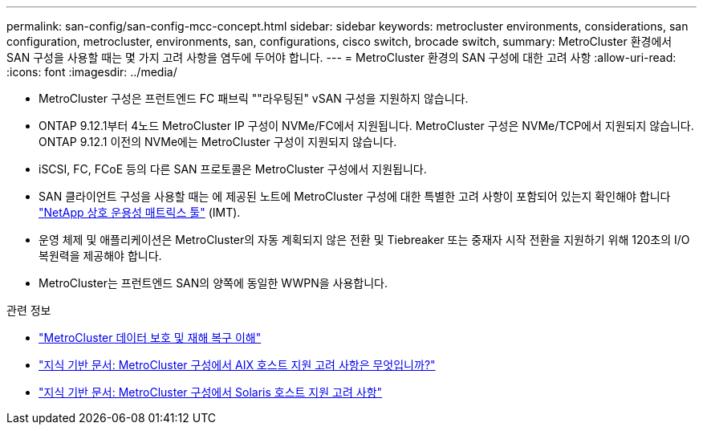 ---
permalink: san-config/san-config-mcc-concept.html 
sidebar: sidebar 
keywords: metrocluster environments, considerations, san configuration, metrocluster, environments, san, configurations, cisco switch, brocade switch, 
summary: MetroCluster 환경에서 SAN 구성을 사용할 때는 몇 가지 고려 사항을 염두에 두어야 합니다. 
---
= MetroCluster 환경의 SAN 구성에 대한 고려 사항
:allow-uri-read: 
:icons: font
:imagesdir: ../media/


* MetroCluster 구성은 프런트엔드 FC 패브릭 ""라우팅된" vSAN 구성을 지원하지 않습니다.
* ONTAP 9.12.1부터 4노드 MetroCluster IP 구성이 NVMe/FC에서 지원됩니다. MetroCluster 구성은 NVMe/TCP에서 지원되지 않습니다. ONTAP 9.12.1 이전의 NVMe에는 MetroCluster 구성이 지원되지 않습니다.
* iSCSI, FC, FCoE 등의 다른 SAN 프로토콜은 MetroCluster 구성에서 지원됩니다.
* SAN 클라이언트 구성을 사용할 때는 에 제공된 노트에 MetroCluster 구성에 대한 특별한 고려 사항이 포함되어 있는지 확인해야 합니다 link:https://mysupport.netapp.com/matrix["NetApp 상호 운용성 매트릭스 툴"^] (IMT).
* 운영 체제 및 애플리케이션은 MetroCluster의 자동 계획되지 않은 전환 및 Tiebreaker 또는 중재자 시작 전환을 지원하기 위해 120초의 I/O 복원력을 제공해야 합니다.
* MetroCluster는 프런트엔드 SAN의 양쪽에 동일한 WWPN을 사용합니다.


.관련 정보
* link:https://docs.netapp.com/us-en/ontap-metrocluster/manage/concept_understanding_mcc_data_protection_and_disaster_recovery.html["MetroCluster 데이터 보호 및 재해 복구 이해"^]
* https://kb.netapp.com/Advice_and_Troubleshooting/Data_Protection_and_Security/MetroCluster/What_are_AIX_Host_support_considerations_in_a_MetroCluster_configuration%3F["지식 기반 문서: MetroCluster 구성에서 AIX 호스트 지원 고려 사항은 무엇입니까?"^]
* https://kb.netapp.com/Advice_and_Troubleshooting/Data_Protection_and_Security/MetroCluster/Solaris_host_support_considerations_in_a_MetroCluster_configuration["지식 기반 문서: MetroCluster 구성에서 Solaris 호스트 지원 고려 사항"^]

